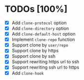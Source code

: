 * TODOs [100%]
- [X] Add ~clone-protocol~ option
- [X] Add ~clone-directory~ option
- [X] Add ~clone-default-host~ option
- [X] Implement ~clone-repo~ function
- [X] Support clone by =user/repo=
- [X] Support clone by https
- [X] Support clone by ssh
- [X] Support rewriting https url to ssh
- [X] Support rewriting ssh url to https
- [X] Add ~clone-hook~
